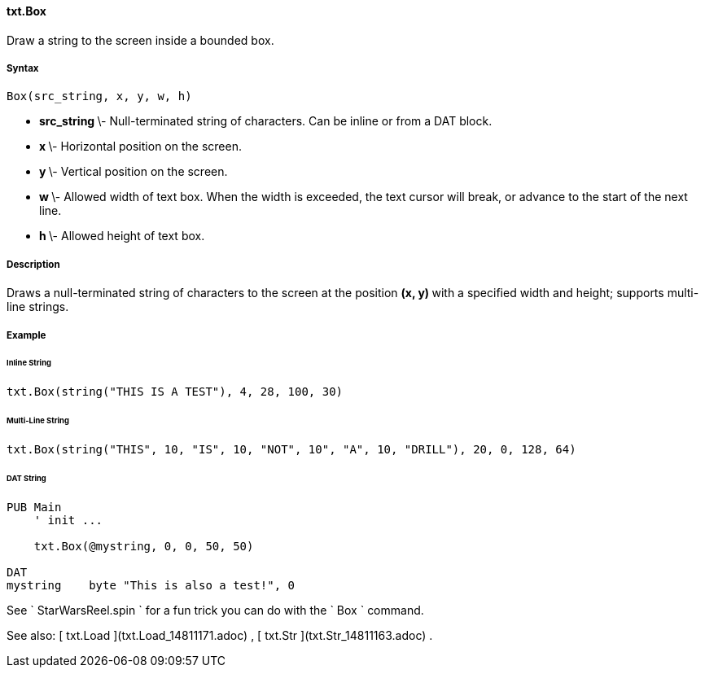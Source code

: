 #### txt.Box

Draw a string to the screen inside a bounded box.

#####  Syntax

    
    
    Box(src_string, x, y, w, h)

  * ** src_string ** \- Null-terminated string of characters. Can be inline or from a DAT block. 
  * ** x ** \- Horizontal position on the screen. 
  * ** y ** \- Vertical position on the screen. 
  * ** w ** \- Allowed width of text box. When the width is exceeded, the text cursor will break, or advance to the start of the next line. 
  * ** h ** \- Allowed height of text box. 

#####  Description

Draws a null-terminated string of characters to the screen at the position **
(x, y) ** with a specified width and height; supports multi-line strings.

#####  Example

######  Inline String

    
    
    txt.Box(string("THIS IS A TEST"), 4, 28, 100, 30)

######  Multi-Line String

    
    
    txt.Box(string("THIS", 10, "IS", 10, "NOT", 10", "A", 10, "DRILL"), 20, 0, 128, 64)

######  DAT String

    
    
    PUB Main
        ' init ...
     
        txt.Box(@mystring, 0, 0, 50, 50)
     
    DAT
    mystring    byte "This is also a test!", 0

See ` StarWarsReel.spin ` for a fun trick you can do with the ` Box ` command.

See also: [ txt.Load ](txt.Load_14811171.adoc) , [ txt.Str
](txt.Str_14811163.adoc) .

